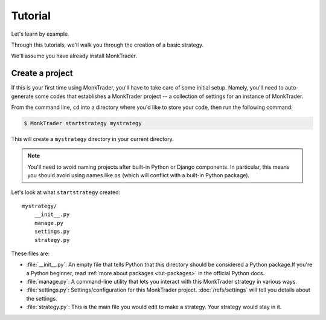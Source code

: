 ==============
Tutorial
==============

Let's learn by example.

Through this tutorials, we'll walk you through the creation of a basic strategy.

We'll assume you have already install MonkTrader.

Create a project
====================

If this is your first time using MonkTrader, you'll have to take care of some
initial setup. Namely, you'll need to auto-generate some codes that establishes
a MonkTrader project -- a collection of settings for an instance of MonkTrader.

From the command line, ``cd`` into a directory where you'd like to store your
code, then run the following command:

.. code-block:: console

    $ MonkTrader startstrategy mystrategy

This will create a ``mystrategy`` directory in your current directory.

.. note::

    You'll need to avoid naming projects after built-in Python or Django
    components. In particular, this means you should avoid using names like
    ``os`` (which will conflict with a built-in Python package).

Let's look at what ``startstrategy`` created::

    mystrategy/
        __init__.py
        manage.py
        settings.py
        strategy.py

These files are:

* :file:`__init__.py`: An empty file that tells Python that this directory
  should be considered a Python package.If you're a Python beginner, read
  :ref:`more about packages <tut-packages>` in the official Python docs.

* :file:`manage.py`: A command-line utility that lets you interact with this
  MonkTrader strategy in various ways.

* :file:`settings.py`: Settings/configuration for this MonkTrader project.
  :doc:`/refs/settings` will tell you details about the settings.

* :file:`strategy.py`: This is the main file you would edit to make a strategy.
  Your strategy would stay in it.


